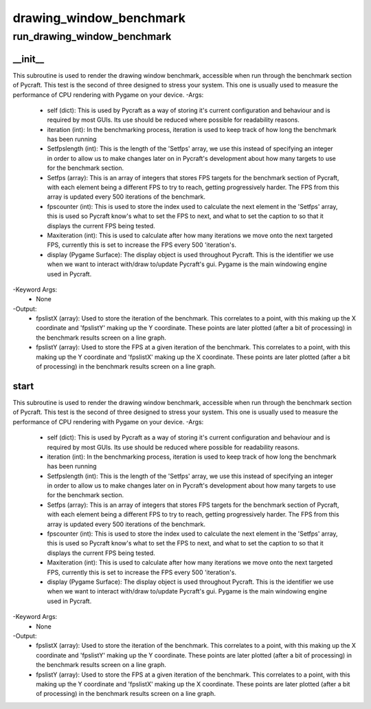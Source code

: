 drawing_window_benchmark
==========

run_drawing_window_benchmark
----------
__init__
__________
This subroutine is used to render the drawing window benchmark, accessible when run through the benchmark section of Pycraft. This test is the second of three designed to stress your system. This one is usually used to measure the performance of CPU rendering with Pygame on your device.
-Args:
    - self (dict): This is used by Pycraft as a way of storing it's current configuration and behaviour and is required by most GUIs. Its use should be reduced where possible for readability reasons.
    - iteration (int): In the benchmarking process, iteration is used to keep track of how long the benchmark has been running
    - Setfpslength (int): This is the length of the 'Setfps' array, we use this instead of specifying an integer in order to allow us to make changes later on in Pycraft's development about how many targets to use for the benchmark section.
    - Setfps (array): This is an array of integers that stores FPS targets for the benchmark section of Pycraft, with each element being a different FPS to try to reach, getting progressively harder. The FPS from this array is updated every 500 iterations of the benchmark.
    - fpscounter (int): This is used to store the index used to calculate the next element in the 'Setfps' array, this is used so Pycraft know's what to set the FPS to next, and what to set the caption to so that it displays the current FPS being tested.
    - Maxiteration (int): This is used to calculate after how many iterations we move onto the next targeted FPS, currently this is set to increase the FPS every 500 'iteration's.
    - display (Pygame Surface): The display object is used throughout Pycraft. This is the identifier we use when we want to interact with/draw to/update Pycraft's gui. Pygame is the main windowing engine used in Pycraft.
-Keyword Args:
    - None
-Output:
    - fpslistX (array): Used to store the iteration of the benchmark. This correlates to a point, with this making up the X coordinate and 'fpslistY' making up the Y coordinate. These points are later plotted (after a bit of processing) in the benchmark results screen on a line graph.
    - fpslistY (array): Used to store the FPS at a given iteration of the benchmark. This correlates to a point, with this making up the Y coordinate and 'fpslistX' making up the X coordinate. These points are later plotted (after a bit of processing) in the benchmark results screen on a line graph.

start
__________
This subroutine is used to render the drawing window benchmark, accessible when run through the benchmark section of Pycraft. This test is the second of three designed to stress your system. This one is usually used to measure the performance of CPU rendering with Pygame on your device.
-Args:
    - self (dict): This is used by Pycraft as a way of storing it's current configuration and behaviour and is required by most GUIs. Its use should be reduced where possible for readability reasons.
    - iteration (int): In the benchmarking process, iteration is used to keep track of how long the benchmark has been running
    - Setfpslength (int): This is the length of the 'Setfps' array, we use this instead of specifying an integer in order to allow us to make changes later on in Pycraft's development about how many targets to use for the benchmark section.
    - Setfps (array): This is an array of integers that stores FPS targets for the benchmark section of Pycraft, with each element being a different FPS to try to reach, getting progressively harder. The FPS from this array is updated every 500 iterations of the benchmark.
    - fpscounter (int): This is used to store the index used to calculate the next element in the 'Setfps' array, this is used so Pycraft know's what to set the FPS to next, and what to set the caption to so that it displays the current FPS being tested.
    - Maxiteration (int): This is used to calculate after how many iterations we move onto the next targeted FPS, currently this is set to increase the FPS every 500 'iteration's.
    - display (Pygame Surface): The display object is used throughout Pycraft. This is the identifier we use when we want to interact with/draw to/update Pycraft's gui. Pygame is the main windowing engine used in Pycraft.
-Keyword Args:
    - None
-Output:
    - fpslistX (array): Used to store the iteration of the benchmark. This correlates to a point, with this making up the X coordinate and 'fpslistY' making up the Y coordinate. These points are later plotted (after a bit of processing) in the benchmark results screen on a line graph.
    - fpslistY (array): Used to store the FPS at a given iteration of the benchmark. This correlates to a point, with this making up the Y coordinate and 'fpslistX' making up the X coordinate. These points are later plotted (after a bit of processing) in the benchmark results screen on a line graph.


